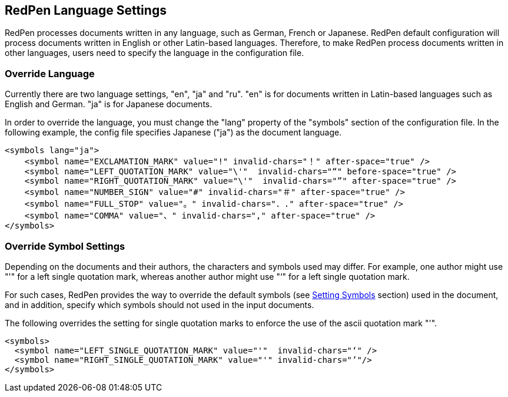 [[language]]
== RedPen Language Settings

RedPen processes documents written in any language, such as German,
French or Japanese. RedPen default configuration will process documents
written in English or other Latin-based languages. Therefore, to make
RedPen process documents written in other languages, users need to
specify the language in the configuration file.

[[override-language]]
=== Override Language

Currently there are two language settings, "en", "ja" and "ru". "en" is for
documents written in Latin-based languages such as English and German.
"ja" is for Japanese documents.

In order to override the language, you must change the "lang" property
of the "symbols" section of the configuration file. In the following
example, the config file specifies Japanese ("ja") as the document
language.

[source,xml]
----
<symbols lang="ja">
    <symbol name="EXCLAMATION_MARK" value="!" invalid-chars="！" after-space="true" />
    <symbol name="LEFT_QUOTATION_MARK" value="\'"  invalid-chars="“" before-space="true" />
    <symbol name="RIGHT_QUOTATION_MARK" value="\'"  invalid-chars="”" after-space="true" />
    <symbol name="NUMBER_SIGN" value="#" invalid-chars="＃" after-space="true" />
    <symbol name="FULL_STOP" value="。" invalid-chars="．." after-space="true" />
    <symbol name="COMMA" value="、" invalid-chars="," after-space="true" />
</symbols>
----

[[override-symbol-settings]]
=== Override Symbol Settings

Depending on the documents and their authors, the characters and symbols
used may differ. For example, one author might use "'" for a left single
quotation mark, whereas another author might use "‘" for a left single
quotation mark.

For such cases, RedPen provides the way to override the default symbols
(see <<setting-symbols,Setting Symbols>> section) used in the document, and in
addition, specify which symbols should not used in the input documents.

The following overrides the setting for single quotation marks to
enforce the use of the ascii quotation mark "'".

[source,xml]
----
<symbols>
  <symbol name="LEFT_SINGLE_QUOTATION_MARK" value="'"  invalid-chars="‘" />
  <symbol name="RIGHT_SINGLE_QUOTATION_MARK" value="'" invalid-chars="’"/>
</symbols>
----
